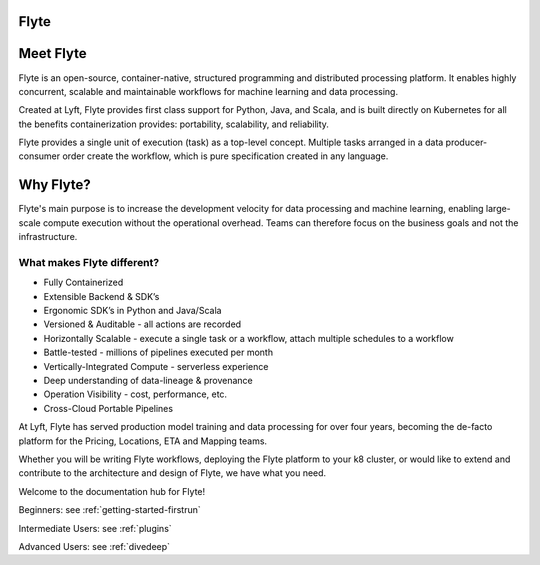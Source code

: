 Flyte
=====

.. image:: images/flyte_lockup_gradient_on_light.png

Meet Flyte
==========

Flyte is an open-source, container-native, structured programming and distributed processing platform. It enables highly concurrent, scalable and maintainable workflows for machine learning and data processing.

Created at Lyft, Flyte provides first class support for Python, Java, and Scala, and is built directly on Kubernetes for all the benefits containerization provides: portability, scalability, and reliability.

Flyte provides a single unit of execution (task) as a top-level concept. Multiple tasks arranged in a data producer-consumer order create the workflow, which is pure specification created in any language.

Why Flyte?
==========

Flyte's main purpose is to increase the development velocity for data processing and machine learning, enabling large-scale compute execution without the operational overhead. Teams can therefore focus on the business goals and not the infrastructure.

What makes Flyte different?
---------------------------

* Fully Containerized
* Extensible Backend & SDK’s
* Ergonomic SDK’s in Python and Java/Scala
* Versioned & Auditable - all actions are recorded
* Horizontally Scalable - execute a single task or a workflow, attach multiple schedules to a workflow
* Battle-tested - millions of pipelines executed per month
* Vertically-Integrated Compute - serverless experience
* Deep understanding of data-lineage & provenance
* Operation Visibility - cost, performance, etc.
* Cross-Cloud Portable Pipelines

At Lyft, Flyte has served production model training and data processing for over four years, becoming the de-facto platform for the Pricing, Locations, ETA and Mapping teams.

Whether you will be writing Flyte workflows, deploying the Flyte platform to your k8 cluster, or would like to extend and contribute to the architecture and design of Flyte, we have what you need.

Welcome to the documentation hub for Flyte!

Beginners: see :ref:`getting-started-firstrun`

Intermediate Users: see :ref:`plugins`

Advanced Users: see :ref:`divedeep`
